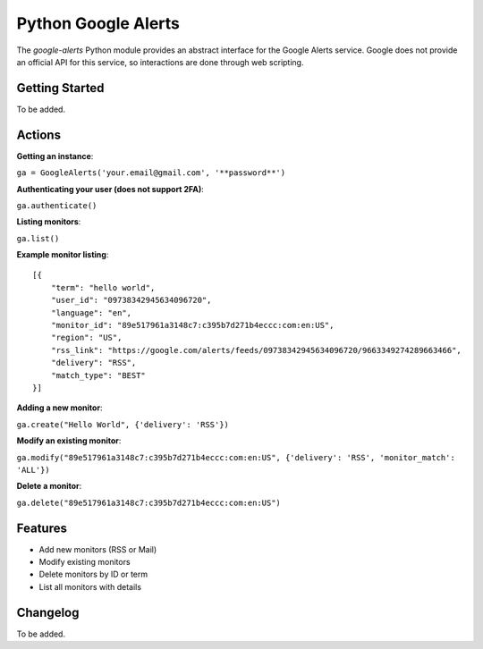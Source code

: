 Python Google Alerts
====================
The `google-alerts` Python module provides an abstract interface for the Google Alerts service. Google does not provide an official API for this service, so interactions are done through web scripting.

Getting Started
---------------
To be added.


Actions
-------
**Getting an instance**:

``ga = GoogleAlerts('your.email@gmail.com', '**password**')``

**Authenticating your user (does not support 2FA)**:

``ga.authenticate()``

**Listing monitors**:

``ga.list()``

**Example monitor listing**::

    [{
        "term": "hello world",
        "user_id": "09738342945634096720",
        "language": "en",
        "monitor_id": "89e517961a3148c7:c395b7d271b4eccc:com:en:US",
        "region": "US",
        "rss_link": "https://google.com/alerts/feeds/09738342945634096720/9663349274289663466",
        "delivery": "RSS",
        "match_type": "BEST"
    }]

**Adding a new monitor**:

``ga.create("Hello World", {'delivery': 'RSS'})``

**Modify an existing monitor**:

``ga.modify("89e517961a3148c7:c395b7d271b4eccc:com:en:US", {'delivery': 'RSS', 'monitor_match': 'ALL'})``

**Delete a monitor**:

``ga.delete("89e517961a3148c7:c395b7d271b4eccc:com:en:US")``

Features
--------
* Add new monitors (RSS or Mail)
* Modify existing monitors
* Delete monitors by ID or term
* List all monitors with details

Changelog
---------
To be added.
